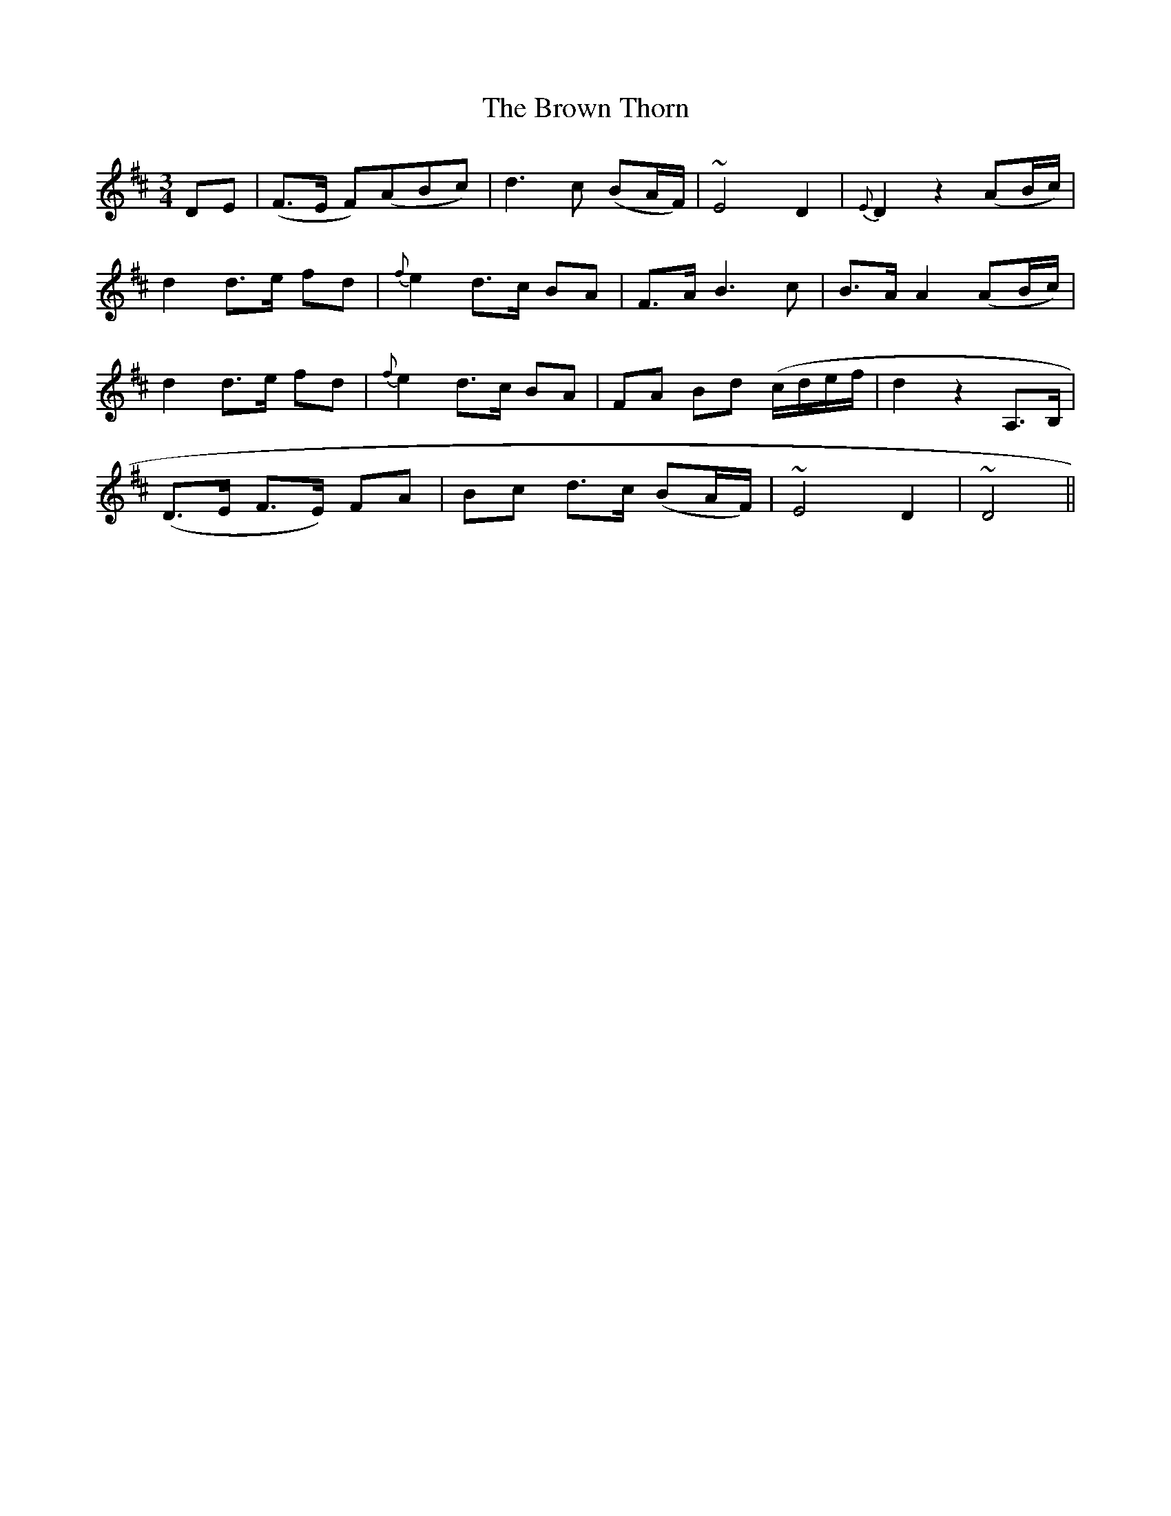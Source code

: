 X: 32
T: The Brown Thorn
M: 3/4
L: 1/8
B: "O'Neill's 32"
N: "Slow" "setting 2" "collected by J. O'Neill"
K:D
D-E | (F>E F)(ABc) | d3 c (BA/2F/2) | ~E4-D2 | {E}D2z2(AB/2c/2) |
d2 d>-e f-d | {f}e2 d>-c B-A | F>A B3 c | B>-A A2 (AB/2c/2) |
d2 d>-e f-d | {f}e2 d>-c B-A | FA Bd (c/2d/2e/2f/2 | d2z2 A,>-B, |
(D>E F>E) FA | B-c d>-c (BA/2F/2) | ~E4-D2 | ~D4 ||
